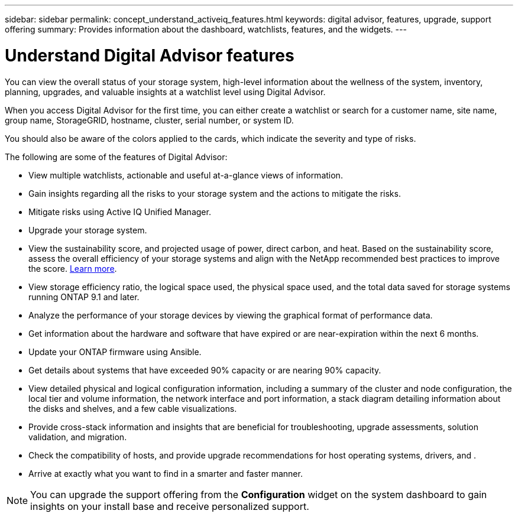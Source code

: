 ---
sidebar: sidebar
permalink: concept_understand_activeiq_features.html
keywords: digital advisor, features, upgrade, support offering
summary: Provides information about the dashboard, watchlists, features, and the widgets.
---

= Understand Digital Advisor features
:toc: macro
:toclevels: 1
:hardbreaks:
:nofooter:
:icons: font
:linkattrs:
:imagesdir: ./media/

[.lead]
You can view the overall status of your storage system, high-level information about the wellness of the system, inventory, planning, upgrades, and valuable insights at a watchlist level using Digital Advisor.

When you access Digital Advisor for the first time, you can either create a watchlist or search for a customer name, site name, group name, StorageGRID, hostname, cluster, serial number, or system ID.

You should also be aware of the colors applied to the cards, which indicate the severity and type of risks.

The following are some of the features of Digital Advisor:

* View multiple watchlists, actionable and useful at-a-glance views of information.
* Gain insights regarding all the risks to your storage system and the actions to mitigate the risks.
* Mitigate risks using Active IQ Unified Manager.
* Upgrade your storage system.
* View the sustainability score, and projected usage of power, direct carbon, and heat. Based on the sustainability score, assess the overall efficiency of your storage systems and align with the NetApp recommended best practices to improve the score. link:concept_understand_sustainability_dashboard.adoc[Learn more].
* View storage efficiency ratio, the logical space used, the physical space used, and the total data saved for storage systems running ONTAP 9.1 and later.
* Analyze the performance of your storage devices by viewing the graphical format of performance data.
* Get information about the hardware and software that have expired or are near-expiration within the next 6 months.
* Update your ONTAP firmware using Ansible.
* Get details about systems that have exceeded 90% capacity or are nearing 90% capacity.
* View detailed physical and logical configuration information, including a summary of the cluster and node configuration, the local tier and volume information, the network interface and port information, a stack diagram detailing information about the disks and shelves, and a few cable visualizations.
* Provide cross-stack information and insights that are beneficial for troubleshooting, upgrade assessments, solution validation, and migration.
* Check the compatibility of hosts, and provide upgrade recommendations for host operating systems, drivers, and .
* Arrive at exactly what you want to find in a smarter and faster manner.

NOTE: You can upgrade the support offering from the *Configuration* widget on the system dashboard to gain insights on your install base and receive personalized support.
